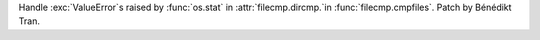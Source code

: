 Handle :exc:`ValueError`\s raised by :func:`os.stat` in
:attr:`filecmp.dircmp.`in :func:`filecmp.cmpfiles`. Patch by Bénédikt Tran.
